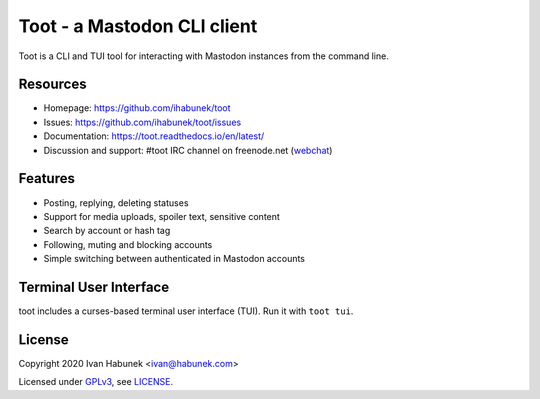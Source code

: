============================
Toot - a Mastodon CLI client
============================

.. image:: https://raw.githubusercontent.com/ihabunek/toot/master/trumpet.png

Toot is a CLI and TUI tool for interacting with Mastodon instances from the command line.

.. image:: https://img.shields.io/travis/ihabunek/toot.svg?maxAge=3600&style=flat-square
   :target: https://travis-ci.org/ihabunek/toot
.. image:: https://img.shields.io/badge/author-%40ihabunek-blue.svg?maxAge=3600&style=flat-square
   :target: https://mastodon.social/@ihabunek
.. image:: https://img.shields.io/github/license/ihabunek/toot.svg?maxAge=3600&style=flat-square
   :target: https://opensource.org/licenses/MIT
.. image:: https://img.shields.io/pypi/v/toot.svg?maxAge=3600&style=flat-square
   :target: https://pypi.python.org/pypi/toot

Resources
---------

* Homepage: https://github.com/ihabunek/toot
* Issues: https://github.com/ihabunek/toot/issues
* Documentation: https://toot.readthedocs.io/en/latest/
* Discussion and support: #toot IRC channel on freenode.net
  (`webchat <https://webchat.freenode.net/?channels=toot>`_)

Features
--------

* Posting, replying, deleting statuses
* Support for media uploads, spoiler text, sensitive content
* Search by account or hash tag
* Following, muting and blocking accounts
* Simple switching between authenticated in Mastodon accounts

Terminal User Interface
-----------------------

toot includes a curses-based terminal user interface (TUI). Run it with ``toot tui``.

.. image :: https://raw.githubusercontent.com/ihabunek/toot/master/docs/_static/tui_list.png

.. image :: https://raw.githubusercontent.com/ihabunek/toot/master/docs/_static/tui_compose.png


License
-------

Copyright 2020 Ivan Habunek <ivan@habunek.com>

Licensed under `GPLv3 <http://www.gnu.org/licenses/gpl-3.0.html>`_, see `LICENSE <LICENSE>`_.
